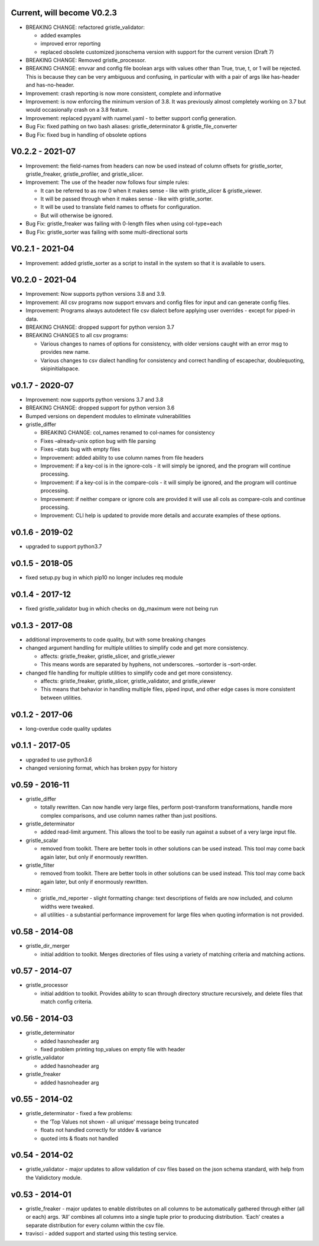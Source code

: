 Current, will become V0.2.3
===========================

-  BREAKING CHANGE: refactored gristle_validator:

   -  added examples
   -  improved error reporting
   -  replaced obsolete customized jsonschema version with support for
      the current version (Draft 7)

-  BREAKING CHANGE: Removed gristle_processor.
-  BREAKING CHANGE: envvar and config file boolean args with values
   other than True, true, t, or 1 will be rejected. This is because they
   can be very ambiguous and confusing, in particular with with a pair
   of args like has-header and has-no-header.
-  Improvement: crash reporting is now more consistent, complete and
   informative
-  Improvement: is now enforcing the minimum version of 3.8. It was
   previously almost completely working on 3.7 but would occasionally
   crash on a 3.8 feature.
-  Improvement: replaced pyyaml with ruamel.yaml - to better support
   config generation.
-  Bug Fix: fixed pathing on two bash aliases: gristle_determinator &
   gristle_file_converter
-  Bug Fix: fixed bug in handling of obsolete options

V0.2.2 - 2021-07
================

-  Improvement: the field-names from headers can now be used instead of
   column offsets for gristle_sorter, gristle_freaker, gristle_profiler,
   and gristle_slicer.
-  Improvement: The use of the header now follows four simple rules:

   -  It can be referred to as row 0 when it makes sense - like with
      gristle_slicer & gristle_viewer.
   -  It will be passed through when it makes sense - like with
      gristle_sorter.
   -  It will be used to translate field names to offsets for
      configuration.
   -  But will otherwise be ignored.

-  Bug Fix: gristle_freaker was failing with 0-length files when using
   col-type=each
-  Bug Fix: gristle_sorter was failing with some multi-directional sorts

V0.2.1 - 2021-04
================

-  Improvement: added gristle_sorter as a script to install in the
   system so that it is available to users.

V0.2.0 - 2021-04
================

-  Improvement: Now supports python versions 3.8 and 3.9.
-  Improvement: All csv programs now support envvars and config files
   for input and can generate config files.
-  Improvement: Programs always autodetect file csv dialect before
   applying user overrides - except for piped-in data.
-  BREAKING CHANGE: dropped support for python version 3.7
-  BREAKING CHANGES to all csv programs:

   -  Various changes to names of options for consistency, with older
      versions caught with an error msg to provides new name.
   -  Various changes to csv dialect handling for consistency and
      correct handling of escapechar, doublequoting, skipinitialspace.

v0.1.7 - 2020-07
================

-  Improvement: now supports python versions 3.7 and 3.8
-  BREAKING CHANGE: dropped support for python version 3.6
-  Bumped versions on dependent modules to eliminate vulnerabilities
-  gristle_differ

   -  BREAKING CHANGE: col_names renamed to col-names for consistency
   -  Fixes –already-unix option bug with file parsing
   -  Fixes –stats bug with empty files
   -  Improvement: added ability to use column names from file headers
   -  Improvement: if a key-col is in the ignore-cols - it will simply
      be ignored, and the program will continue processing.
   -  Improvement: if a key-col is in the compare-cols - it will simply
      be ignored, and the program will continue processing.
   -  Improvement: if neither compare or ignore cols are provided it
      will use all cols as compare-cols and continue processing.
   -  Improvement: CLI help is updated to provide more details and
      accurate examples of these options.

v0.1.6 - 2019-02
================

-  upgraded to support python3.7

v0.1.5 - 2018-05
================

-  fixed setup.py bug in which pip10 no longer includes req module

v0.1.4 - 2017-12
================

-  fixed gristle_validator bug in which checks on dg_maximum were not
   being run

v0.1.3 - 2017-08
================

-  additional improvements to code quality, but with some breaking
   changes
-  changed argument handling for multiple utilities to simplify code and
   get more consistency.

   -  affects: gristle_freaker, gristle_slicer, and gristle_viewer
   -  This means words are separated by hyphens, not underscores.
      –sortorder is –sort-order.

-  changed file handling for multiple utilities to simplify code and get
   more consistency.

   -  affects: gristle_freaker, gristle_slicer, gristle_validator, and
      gristle_viewer
   -  This means that behavior in handling multiple files, piped input,
      and other edge cases is more consistent between utilities.

v0.1.2 - 2017-06
================

-  long-overdue code quality updates

v0.1.1 - 2017-05
================

-  upgraded to use python3.6
-  changed versioning format, which has broken pypy for history

v0.59 - 2016-11
===============

-  gristle_differ

   -  totally rewritten. Can now handle very large files, perform
      post-transform transformations, handle more complex comparisons,
      and use column names rather than just positions.

-  gristle_determinator

   -  added read-limit argument. This allows the tool to be easily run
      against a subset of a very large input file.

-  gristle_scalar

   -  removed from toolkit. There are better tools in other solutions
      can be used instead. This tool may come back again later, but only
      if enormously rewritten.

-  gristle_filter

   -  removed from toolkit. There are better tools in other solutions
      can be used instead. This tool may come back again later, but only
      if enormously rewritten.

-  minor:

   -  gristle_md_reporter - slight formatting change: text descriptions
      of fields are now included, and column widths were tweaked.
   -  all utilities - a substantial performance improvement for large
      files when quoting information is not provided.

v0.58 - 2014-08
===============

-  gristle_dir_merger

   -  initial addition to toolkit. Merges directories of files using a
      variety of matching criteria and matching actions.

v0.57 - 2014-07
===============

-  gristle_processor

   -  initial addition to toolkit. Provides ability to scan through
      directory structure recursively, and delete files that match
      config criteria.

v0.56 - 2014-03
===============

-  gristle_determinator

   -  added hasnoheader arg
   -  fixed problem printing top_values on empty file with header

-  gristle_validator

   -  added hasnoheader arg

-  gristle_freaker

   -  added hasnoheader arg

v0.55 - 2014-02
===============

-  gristle_determinator - fixed a few problems:

   -  the ‘Top Values not shown - all unique’ message being truncated
   -  floats not handled correctly for stddev & variance
   -  quoted ints & floats not handled

v0.54 - 2014-02
===============

-  gristle_validator - major updates to allow validation of csv files
   based on the json schema standard, with help from the Validictory
   module.

v0.53 - 2014-01
===============

-  gristle_freaker - major updates to enable distributes on all columns
   to be automatically gathered through either (all or each) args. ‘All’
   combines all columns into a single tuple prior to producing
   distribution. ‘Each’ creates a separate distribution for every column
   within the csv file.
-  travisci - added support and started using this testing service.
